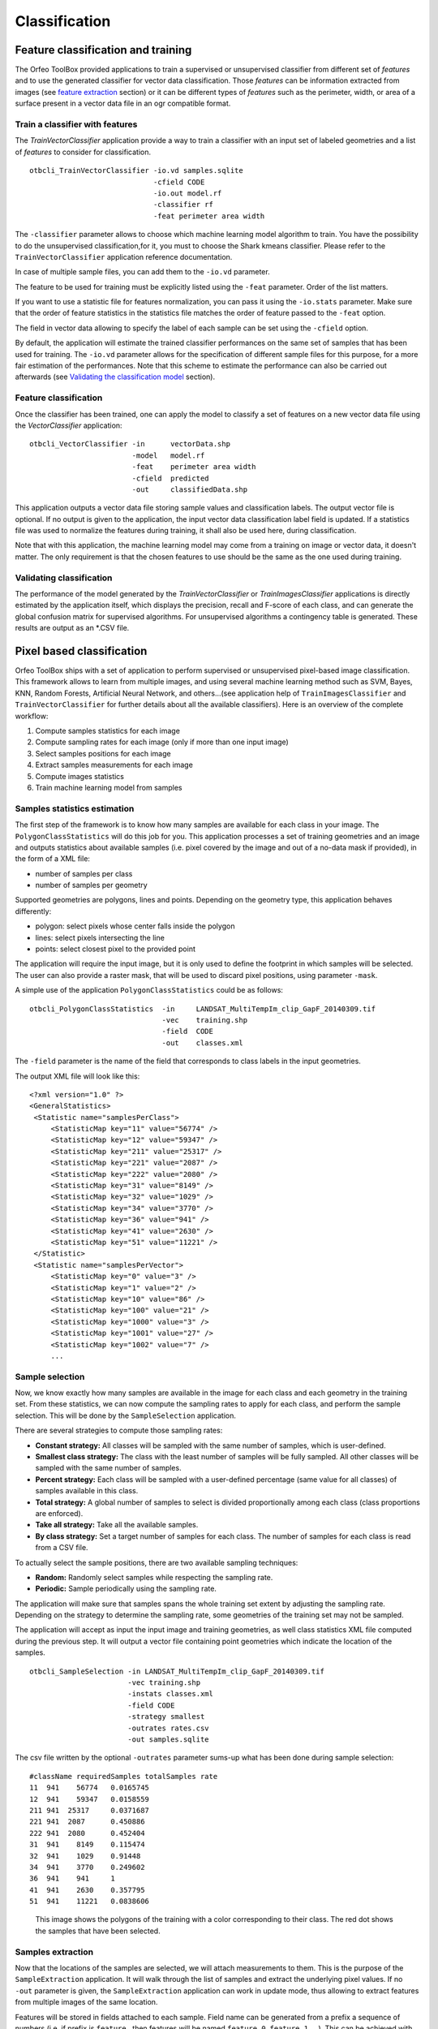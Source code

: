 Classification
==============

Feature classification and training
-----------------------------------

The Orfeo ToolBox provided applications to train a supervised
or unsupervised classifier from different set of *features*
and to use the generated classifier for vector data classification.
Those *features* can be information extracted from images
(see `feature extraction <https://www.orfeo-toolbox.org/CookBook/recipes/featextract.html#feature-extraction>`_ section)
or it can be different types of *features* such as the perimeter, width,
or area of a surface present in a vector data file in an ogr compatible
format.

Train a classifier with features
~~~~~~~~~~~~~~~~~~~~~~~~~~~~~~~~

The *TrainVectorClassifier* application provide a way to train a classifier
with an input set of labeled geometries and a list of *features* to consider
for classification.

::

   otbcli_TrainVectorClassifier -io.vd samples.sqlite
                                -cfield CODE
                                -io.out model.rf
                                -classifier rf
                                -feat perimeter area width

The ``-classifier`` parameter allows to choose which machine learning
model algorithm to train. You have the possibility to do the unsupervised
classification,for it, you must to choose the Shark kmeans classifier.
Please refer to the ``TrainVectorClassifier`` application reference documentation.

In case of multiple sample files, you can add them to the ``-io.vd``
parameter.

The feature to be used for training must be explicitly listed using
the ``-feat`` parameter. Order of the list matters.

If you want to use a statistic file for features normalization, you
can pass it using the ``-io.stats`` parameter. Make sure that the
order of feature statistics in the statistics file matches the order
of feature passed to the ``-feat`` option.

The field in vector data allowing to specify the label of each sample
can be set using the ``-cfield`` option.

By default, the application will estimate the trained classifier
performances on the same set of samples that has been used for
training. The ``-io.vd`` parameter allows for the specification of different
sample files for this purpose, for a more fair estimation of the
performances. Note that this scheme to estimate the performance can also
be carried out afterwards (see `Validating the classification model`_
section).


Feature classification
~~~~~~~~~~~~~~~~~~~~~~~

Once the classifier has been trained, one can apply the model to
classify a set of features on a new vector data file using the
*VectorClassifier* application:

::

    otbcli_VectorClassifier -in      vectorData.shp
                            -model   model.rf
                            -feat    perimeter area width
                            -cfield  predicted
                            -out     classifiedData.shp

This application outputs a vector data file storing sample values
and classification labels. The output vector file is optional. If no output is
given to the application, the input vector data classification label field is
updated. If a statistics file was used to normalize the features during
training, it shall also be used here, during classification.

Note that with this application, the machine learning model may come from a
training on image or vector data, it doesn't matter. The only requirement is
that the chosen features to use should be the same as the one used during
training.

Validating classification
~~~~~~~~~~~~~~~~~~~~~~~~~

The performance of the model generated by the *TrainVectorClassifier*
or *TrainImagesClassifier* applications is directly estimated by the
application itself, which displays the precision, recall and F-score
of each class, and can generate the global confusion matrix for
supervised algorithms. For unsupervised algorithms a contingency table
is generated. These results are output as an \*.CSV file.

Pixel based classification
--------------------------

Orfeo ToolBox ships with a set of application to perform supervised or
unsupervised pixel-based image classification. This framework allows
to learn from multiple images, and using several machine learning method
such as SVM, Bayes, KNN, Random Forests, Artificial Neural Network, and
others...(see application help of ``TrainImagesClassifier`` and
``TrainVectorClassifier`` for further details about all the available
classifiers). Here is an overview of the complete workflow:

1. Compute samples statistics for each image
2. Compute sampling rates for each image (only if more than one input image)
3. Select samples positions for each image
4. Extract samples measurements for each image
5. Compute images statistics
6. Train machine learning model from samples

Samples statistics estimation
~~~~~~~~~~~~~~~~~~~~~~~~~~~~~

The first step of the framework is to know how many samples are
available for each class in your image. The ``PolygonClassStatistics``
will do this job for you. This application processes a set of training
geometries and an image and outputs statistics about available samples
(i.e. pixel covered by the image and out of a no-data mask if
provided), in the form of a XML file:

-  number of samples per class

-  number of samples per geometry

Supported geometries are polygons, lines and points. Depending on the
geometry type, this application behaves differently:

-  polygon: select pixels whose center falls inside the polygon

-  lines: select pixels intersecting the line

-  points: select closest pixel to the provided point

The application will require the input image, but it is only used to
define the footprint in which samples will be selected. The user can
also provide a raster mask, that will be used to discard pixel
positions, using parameter ``-mask``.

A simple use of the application ``PolygonClassStatistics`` could be as
follows:

::

    otbcli_PolygonClassStatistics  -in     LANDSAT_MultiTempIm_clip_GapF_20140309.tif
                                   -vec    training.shp 
                                   -field  CODE 
                                   -out    classes.xml

The ``-field`` parameter is the name of the field that corresponds to class
labels in the input geometries.

The output XML file will look like this::
   
   <?xml version="1.0" ?>
   <GeneralStatistics>
    <Statistic name="samplesPerClass">
        <StatisticMap key="11" value="56774" />
        <StatisticMap key="12" value="59347" />
        <StatisticMap key="211" value="25317" />
        <StatisticMap key="221" value="2087" />
        <StatisticMap key="222" value="2080" />
        <StatisticMap key="31" value="8149" />
        <StatisticMap key="32" value="1029" />
        <StatisticMap key="34" value="3770" />
        <StatisticMap key="36" value="941" />
        <StatisticMap key="41" value="2630" />
        <StatisticMap key="51" value="11221" />
    </Statistic>
    <Statistic name="samplesPerVector">
        <StatisticMap key="0" value="3" />
        <StatisticMap key="1" value="2" />
        <StatisticMap key="10" value="86" />
        <StatisticMap key="100" value="21" />
        <StatisticMap key="1000" value="3" />
        <StatisticMap key="1001" value="27" />
        <StatisticMap key="1002" value="7" />
        ...



Sample selection
~~~~~~~~~~~~~~~~~

Now, we know exactly how many samples are available in the image for
each class and each geometry in the training set. From these
statistics, we can now compute the sampling rates to apply for each
class, and perform the sample selection. This will be done by the
``SampleSelection`` application.

There are several strategies to compute those sampling rates:

* **Constant strategy:** All classes will be sampled with the same number
  of samples, which is user-defined.
* **Smallest class strategy:** The class with the least number of samples
  will be fully sampled. All other classes will be sampled with the
  same number of samples.
* **Percent strategy:** Each class will be sampled with a user-defined
  percentage (same value for all classes) of samples available in this
  class.
* **Total strategy:** A global number of samples to select is
  divided proportionally among each class (class proportions are
  enforced).
* **Take all strategy:** Take all the available samples.
* **By class strategy:** Set a target number of samples for each
  class. The number of samples for each class is read from a CSV file.

To actually select the sample positions, there are two available
sampling techniques:

* **Random:** Randomly select samples while respecting the sampling
  rate.
* **Periodic:** Sample periodically using the sampling rate.

The application will make sure that samples spans the whole training
set extent by adjusting the sampling rate. Depending on the strategy
to determine the sampling rate, some geometries of the training set
may not be sampled.

The application will accept as input the input image and training
geometries, as well class statistics XML file computed during the previous
step. It will output a vector file containing point geometries which
indicate the location of the samples.

::

   otbcli_SampleSelection -in LANDSAT_MultiTempIm_clip_GapF_20140309.tif
                          -vec training.shp
                          -instats classes.xml
                          -field CODE
                          -strategy smallest
                          -outrates rates.csv
                          -out samples.sqlite
    
The csv file written by the optional ``-outrates`` parameter sums-up what
has been done during sample selection::
     
     #className requiredSamples totalSamples rate
     11	 941	56774	0.0165745
     12	 941	59347	0.0158559
     211 941  25317	0.0371687
     221 941  2087	0.450886
     222 941  2080	0.452404
     31	 941	8149	0.115474
     32	 941	1029	0.91448
     34	 941	3770	0.249602
     36	 941	941 	1
     41	 941	2630	0.357795
     51	 941	11221	0.0838606


.. figure:: ../Art/ClassifImages/sample-selection.png

   This image shows the polygons of the training with a color
   corresponding to their class. The red dot shows the samples that
   have been selected.


Samples extraction
~~~~~~~~~~~~~~~~~~

Now that the locations of the samples are selected, we will attach
measurements to them. This is the purpose of the ``SampleExtraction``
application. It will walk through the list of samples and extract the
underlying pixel values. If no ``-out`` parameter is given, the
``SampleExtraction`` application can work in update mode, thus allowing
to extract features from multiple images of the same location.

Features will be stored in fields attached to each sample. Field name
can be generated from a prefix a sequence of numbers (i.e. if
prefix is ``feature_`` then features will be named ``feature_0``,
``feature_1``, ...). This can be achieved with the ``-outfield prefix``
option. Alternatively, one can set explicit names for all features
using the ``-outfield list`` option.

::

   otbcli_SampleExtraction -in LANDSAT_MultiTempIm_clip_GapF_20140309.tif
                           -vec samples.sqlite
                           -outfield prefix
                           -outfield.prefix.name band_
                           -field CODE


.. figure:: ../Art/ClassifImages/samples-extraction.png

   Attributes table of the updated samples file. 
            

Working with several images
~~~~~~~~~~~~~~~~~~~~~~~~~~~

If the training set spans several images, the ``MultiImageSamplingRate``
application allows to compute the appropriate sampling rates per image
and per class, in order to get samples that span the entire extents of the images.

It is first required to run the ``PolygonClassStatistics`` application
on each image of the set separately. The ``MultiImageSamplingRate``
application will then read all the produced statistics XML files and
derive the sampling rates according the sampling strategy. For more
information, please refer to the `Samples statistics estimation`_ section.

There are 3 modes for the sampling rates estimation from multiple
images:

* **Proportional mode:** For each class, the requested number of
  samples is divided proportionally among the images.
* **Equal mode:** For each class, the requested number of samples is
  divided equally among the images.
* **Custom mode:** The user indicates the target number of samples for
  each image.

The different behaviors for each mode and strategy are described as follows.

:math:`T_i( c )` and :math:`N_i( c )` refers resp. to the total number and needed number
of samples in image :math:`i` for class :math:`c`. Let's call :math:`L` the total number of
image.

* **Strategy = all**
  
  - Same behavior for all modes proportional, equal, custom: take all samples
  
* **Strategy = constant** (let's call :math:`M` the global number of samples per
  class required)

  - *Mode = proportional:* For each image :math:`i` and each class :math:`c`,
    :math:`N_i( c ) = \frac{M * T_i(c)}{sum_k(T_k(c))}`
  - *Mode = equal:* For each image :math:`i` and each class :math:`c`,
    :math:`N_i( c ) = \frac{M}{L}`
  - *Mode = custom:* For each image :math:`i` and each class :math:`c`,
    :math:`N_i( c ) = M_i` where :math:`M_i` is the custom requested number of samples
    for image i

* **Strategy = byClass** (let's call :math:`M(c)` the global number of samples for
  class c)

  - *Mode = proportional:* For each image :math:`i` and each class :math:`c`,
    :math:`N_i( c ) = M(c) * \frac{T_i( c )}{sum_k( T_k(c))}`
  - *Mode = equal:* For each image :math:`i` and each class :math:`c`,
    :math:`N_i( c ) = \frac{M(c)}{L}`
  - *Mode = custom:* For each image :math:`i` and each class :math:`c`,
    :math:`Ni( c ) = M_i(c)` where :math:`M_i(c)` is the custom requested number of
    samples for each image :math:`i` and each class :math:`c`

* **Strategy = percent**

  - *Mode = proportional:* For each image :math:`i` and each class :math:`c`,
    :math:`N_i( c ) = p * T_i(c)` where :math:`p` is the user-defined percentage
  - *Mode = equal:* For each image :math:`i` and each class :math:`c`,
    :math:`N_i( c ) = p * \frac{sum_k(Tk(c))}{L}` where :math:`p` is the user-defined percentage
  - *Mode = custom:* For each image :math:`i` and each class :math:`c`,
    :math:`Ni( c ) = p(i) * T_i(c)` where :math:`p(i)` is the user-defined percentage for image :math:`i`

* **Strategy = total**

  - *Mode = proportional:* For each image :math:`i` and each class :math:`c`,
    :math:`N_i( c ) = total * (\frac{sum_k(Ti(k))}{sum_kl(Tl(k))}) * (\frac{Ti(c)}{sum_k(Ti(k))})` where :math:`total` is the total number of samples specified
  - *Mode = equal:* For each image :math:`i` and each class :math:`c`,
    :math:`N_i( c ) = (total / L) * (\frac{Ti(c)}{sum_k(Ti(k))})` where :math:`total` is the total number of samples specified
  - *Mode = custom:* For each image :math:`i` and each class :math:`c`,
    :math:`Ni( c ) = total(i) * (\frac{Ti(c)}{sum_k(Ti(k))})` where :math:`total(i)` is the total number of samples specified for image :math:`i`
    
* **Strategy = smallest class**
      
  - *Mode = proportional:* the smallest class is computed globally, then this smallest size is used for the strategy constant+proportional
  - *Mode = equal:* the smallest class is computed globally, then this smallest size is used for the strategy constant+equal
  - *Mode = custom:* the smallest class is computed and used for each image separately

The ``MultiImageSamplingRate`` application can be used as follows:

::

   otbcli_MultiImageSamplingRate -il stats1.xml stats2.xml stats3.xml
                                 -out rates.csv
                                 -strategy smallest
                                 -mim proportional
    
          
The output filename from ``-out`` parameter will be used to generate as
many filenames as necessary (e.g. one per input filename), called
``rates_1.csv``, ``rates_2.csv`` ... 

Once rates are computed for each image, sample selection can be
performed on each corresponding image using the by class strategy:

::
   
   otbcli_SampleSelection -in img1.tif
                          -vec training.shp
                          -instats stats1.xml
                          -field CODE
                          -strategy byclass
                          -strategy.byclass.in rates_1.csv
                          -out samples1.sqlite

Samples extraction can then be performed on each image b y following
the `Samples extraction`_ step. The learning application can process
several samples files.
    
Images statistics estimation
~~~~~~~~~~~~~~~~~~~~~~~~~~~~

Some machine learning algorithms converge faster if the range of
features is :math:`[-1,1]` or :math:`[0,1]`. Other will be sensitive
to relative ranges between feature, e.g. a feature with a larger range
might have more weight in the final decision. This is for instance the
case for machine learning algorithm using euclidean distance at some
point to compare features. In those cases, it is advised to normalize
all features to the range :math:`[-1,1]` before performing the
learning. For this purpose, the ``ComputeImageStatistics`` application
allows to compute and output to an XML file the mean and standard
deviation based on pooled variance of each band for one or several
images.

::

    otbcli_ComputeImagesStatistics -il  im1.tif im2.tif im3.tif
                                   -out images_statistics.xml

The output statistics file can then be fed to the training and
classification applications.


Training the model
~~~~~~~~~~~~~~~~~~

Now that the training samples are ready, we can perform the learning
using the ``TrainVectorClassifier`` application.

::

   otbcli_TrainVectorClassifier -io.vd samples.sqlite
                                -cfield CODE
                                -io.out model.rf
                                -classifier rf
                                -feat band_0 band_1 band_2 band_3 band_4 band_5 band_6

In case of multiple samples files, you can add them to the ``-io.vd``
parameter (see  `Working with several images`_ section).

For more information about the training process for features
please refer to the `Train a classifier with features`_ section.

Using the classification model
~~~~~~~~~~~~~~~~~~~~~~~~~~~~~~

Once the classifier has been trained, one can apply the model to
classify pixel inside defined classes on a new image using the
*ImageClassifier* application:

::

    otbcli_ImageClassifier -in     image.tif
                           -model  model.rf
                           -out    labeled_image.tif

You can set an input mask to limit the classification to the mask area
with value >0.

-imstat images_statistics.xml

Validating the classification model
~~~~~~~~~~~~~~~~~~~~~~~~~~~~~~~~~~~

The Orfeo ToolBox training applications provides information about the performance
of the generated model (see `Validating classification`_ ).

With the *ConputeConfusionMatrix* application, it is also possible to
estimate the performance of a model from a classification map generated
with the *ImageClassifier* application. This labeled image is compared
to positive reference samples (either represented as a raster labeled
image or as a vector data containing the reference classes). It will
compute the confusion matrix and precision, recall and F-score of each
class too, based on the
`ConfusionMatrixCalculator <http://www.orfeo-toolbox.org/doxygen-current/classotb_1_1ConfusionMatrixCalculator.html>`_ 
class.

If you have made an unsupervised classification, it must be specified
to the ``ConputeConfusionMatrix`` application. In this case, a contingency table
have to be create rather than a confusion matrix. For further details,
see ``format`` parameter in the application help of *ConputeConfusionMatrix*.

::

    otbcli_ComputeConfusionMatrix -in                labeled_image.tif
                                  -ref               vector
                                  -ref.vector.in     vectordata.shp
                                  -ref.vector.field  Class (name_of_label_field)
                                  -out               confusion_matrix.csv

.. _fancy_classification_results:

Fancy classification results
~~~~~~~~~~~~~~~~~~~~~~~~~~~~

Color mapping can be used to apply color transformations on the final
gray level label image. It allows to get an RGB classification map by
re-mapping the image values to be suitable for display purposes. One can
use the *ColorMapping* application. This tool will replace each label
with an 8-bits RGB color specified in a mapping file. The mapping file
should look like this:

::

    # Lines beginning with a # are ignored
    1 255 0 0

In the previous example, 1 is the label and 255 0 0 is a RGB color (this
one will be rendered as red). To use the mapping tool, enter the
following:

::

    otbcli_ColorMapping -in                labeled_image.tif
                        -method            custom
                        -method.custom.lut lut_mapping_file.txt
                        -out               RGB_color_image.tif

Other look-up tables (LUT) are available: standard continuous LUT,
optimal LUT, and LUT computed over a support image.

Example
~~~~~~~

We consider 4 classes: water, roads, vegetation and buildings with red
roofs. Data is available in the OTB-Data
`repository <https://gitlab.orfeo-toolbox.org/orfeotoolbox/otb-data/tree/master/Input/Classification>`_ .

.. |image_21| image:: ../Art/MonteverdiImages/classification_chain_inputimage.jpg
.. |image_22| image:: ../Art/MonteverdiImages/classification_chain_fancyclassif_fusion.jpg
.. |image_23| image:: ../Art/MonteverdiImages/classification_chain_fancyclassif.jpg

.. _Figure2:


+---------------------------+---------------------------+---------------------------+
|        |image_21|         |         |image_22|        |          |image_23|       |
+---------------------------+---------------------------+---------------------------+

Figure 2: From left to right: Original image, result image with fusion (with monteverdi viewer) of original image and fancy classification and input image with fancy color classification from labeled image.

Unsupervised learning
---------------------

Using the same machine learning framework, it is also possible to perform
unsupervised classification. In this case, the main difference is that
the training samples don't need a real class label. However, in order to use
the same *TrainImagesClassifier* application, you still need to
provide a vector data file with a label field. This vector file will be
used to extract samples for the training. Each label value is can be considered
as a source area for samples, the same logic as in supervised learning is
applied for the computation of extracted samples per area. Hence, for
unsupervised classification, the samples are selected based on classes that are
not actually used during the training. For the moment, only the KMeans
algorithm is proposed in this framework.

::

    otbcli_TrainImageClassifier
      -io.il                image.tif
      -io.vd                training_areas.shp
      -io.out               model.txt
      -sample.vfn           Class
      -classifier           sharkkm
      -classifier.sharkkm.k 4

If your training samples are in a vector data file, you can use the application
*TrainVectorClassifier*. In this case, you don't need a fake label field. You
just need to specify which fields shall be used to do the training.

::

    otbcli_TrainVectorClassifier
      -io.vd                training_samples.shp
      -io.out               model.txt
      -feat                 perimeter area width red nir
      -classifier           sharkkm
      -classifier.sharkkm.k 4

Once you have the model file, the actual classification step is the same as
the supervised case. The model will predict labels on your input data.

::

    otbcli_ImageClassifier
      -in input_image.tif
      -model model.txt
      -out kmeans_labels.tif

Fusion of classification maps
-----------------------------

After having processed several classifications of the same input image
but from different models or methods (SVM, KNN, Random Forest,...), it
is possible to make a fusion of these classification maps with the
*FusionOfClassifications* application which uses either majority voting
or the Dempster-Shafer framework to handle this fusion. The Fusion of
Classifications generates a single more robust and precise
classification map which combines the information extracted from the
input list of labeled images.

The *FusionOfClassifications* application has the following input parameters:

-  ``-il`` list of input labeled classification images to fuse

-  ``-out`` the output labeled image resulting from the fusion of the
   input classification images

-  ``-method`` the fusion method (either by majority voting or by
   Dempster Shafer)

-  ``-nodatalabel`` label for the no data class (default value = 0)

-  ``-undecidedlabel`` label for the undecided class (default value = 0)

The input pixels with the no-data class label are simply ignored by the
fusion process. Moreover, the output pixels for which the fusion process
does not result in a unique class label, are set to the undecided value.

Majority voting for the fusion of classifications
~~~~~~~~~~~~~~~~~~~~~~~~~~~~~~~~~~~~~~~~~~~~~~~~~

In the Majority Voting method implemented in the
*FusionOfClassifications* application, the value of each output pixel is
equal to the more frequent class label of the same pixel in the input
classification maps. However, it may happen that the more frequent class
labels are not unique in individual pixels. In that case, the undecided
label is attributed to the output pixels.

The application can be used like this:

::

    otbcli_FusionOfClassifications  -il             cmap1.tif cmap2.tif cmap3.tif
                                    -method         majorityvoting
                                    -nodatalabel    0
                                    -undecidedlabel 10
                                    -out            MVFusedClassificationMap.tif

Let us consider 6 independent classification maps of the same input
image (Cf. left image in Figure2_) generated from 6 different SVM models. 
The Figure3_ represents them after a color mapping by the same LUT. 
Thus, 4 classes (water: blue, roads: gray,vegetation: green, 
buildings with red roofs: red) are observable on each of them.

.. |image_31| image:: ../Art/MonteverdiImages/QB_1_ortho_C1_CM.png
.. |image_32| image:: ../Art/MonteverdiImages/QB_1_ortho_C2_CM.png
.. |image_33| image:: ../Art/MonteverdiImages/QB_1_ortho_C3_CM.png
.. |image_34| image:: ../Art/MonteverdiImages/QB_1_ortho_C4_CM.png
.. |image_35| image:: ../Art/MonteverdiImages/QB_1_ortho_C5_CM.png
.. |image_36| image:: ../Art/MonteverdiImages/QB_1_ortho_C6_CM.png

.. _Figure3:

+---------------------------+---------------------------+---------------------------+
|        |image_31|         |         |image_32|        |          |image_33|       |
+---------------------------+---------------------------+---------------------------+
|        |image_34|         |         |image_35|        |          |image_36|       |
+---------------------------+---------------------------+---------------------------+

Figure 3: Six fancy colored classified images to be fused, generated from 6 different SVM models. 


As an example of the *FusionOfClassifications* application by *majority
voting*, the fusion of the six input classification maps represented in
Figure3_ leads to the classification map illustrated on the right in Figure4_.
Thus, it appears that this fusion highlights the more relevant classes among the six different
input classifications. The white parts of the fused image correspond to
the undecided class labels, i.e. to pixels for which there is not a
unique majority voting.

.. |image_41| image:: ../Art/MonteverdiImages/classification_chain_inputimage.jpg
.. |image_42| image:: ../Art/MonteverdiImages/QB_1_ortho_MV_C123456_CM.png

.. _Figure4:

+------------------------------------------------+------------------------------------------------+
|                   |image_41|                   |                   |image_42|                   |
+------------------------------------------------+------------------------------------------------+

Figure 4: From left to right: Original image, and fancy colored classified image obtained by a majority voting fusion of the 6 classification maps represented in Fig. 4.13 (water: blue, roads: gray, vegetation: green, buildings with red roofs: red, undecided: white)

Dempster Shafer framework for the fusion of classifications
~~~~~~~~~~~~~~~~~~~~~~~~~~~~~~~~~~~~~~~~~~~~~~~~~~~~~~~~~~~

The *FusionOfClassifications* application, handles another method to
compute the fusion: the Dempster Shafer framework. In the
`Dempster-Shafer
theory <http://en.wikipedia.org/wiki/Dempster-Shafer_theory>`_ , the
performance of each classifier resulting in the classification maps to
fuse are evaluated with the help of the so-called *belief function* of
each class label, which measures the degree of belief that the
corresponding label is correctly assigned to a pixel. For each
classifier, and for each class label, these belief functions are
estimated from another parameter called the *mass of belief* of each
class label, which measures the confidence that the user can have in
each classifier according to the resulting labels.

In the Dempster Shafer framework for the fusion of classification maps,
the fused class label for each pixel is the one with the maximal belief
function. In case of multiple class labels maximizing the belief
functions, the output fused pixels are set to the undecided value.

In order to estimate the confidence level in each classification map,
each of them should be confronted with a ground truth. For this purpose,
the masses of belief of the class labels resulting from a classifier are
estimated from its confusion matrix, which is itself exported as a
\*.CSV file with the help of the *ComputeConfusionMatrix* application.
Thus, using the Dempster-Shafer method to fuse classification maps needs
an additional input list of such \*.CSV files corresponding to their
respective confusion matrices.

The application can be used like this:

::

    otbcli_FusionOfClassifications  -il             cmap1.tif cmap2.tif cmap3.tif
                                    -method         dempstershafer
                                    -method.dempstershafer.cmfl
                                                    cmat1.csv cmat2.csv cmat3.csv
                                    -nodatalabel    0
                                    -undecidedlabel 10
                                    -out            DSFusedClassificationMap.tif

As an example of the *FusionOfClassifications* application by *Dempster
Shafer*, the fusion of the six input classification maps represented in Figure3_
leads to the classification map illustrated on the right in Figure5_.
Thus, it appears that this fusion gives access to a more precise and robust classification map
based on the confidence level in each classifier.


.. |image_51| image:: ../Art/MonteverdiImages/classification_chain_inputimage.jpg
.. |image_52| image:: ../Art/MonteverdiImages/QB_1_ortho_DS_V_P_C123456_CM.png

.. _Figure5:

+------------------------------------------------+------------------------------------------------+
|                   |image_51|                   |                   |image_52|                   |
+------------------------------------------------+------------------------------------------------+

Figure 5: From left to right: Original image, and fancy colored classified image obtained by a Dempster-Shafer fusion of the 6 classification maps represented in Figure3_ (water: blue, roads: gray, vegetation: green, buildings with red roofs: red, undecided: white).


Recommendations to properly use the fusion of classification maps
~~~~~~~~~~~~~~~~~~~~~~~~~~~~~~~~~~~~~~~~~~~~~~~~~~~~~~~~~~~~~~~~~

In order to properly use the *FusionOfClassifications* application, some
points should be considered. First, the ``list_of_input_images`` and
``OutputFusedClassificationImage`` are single band labeled images, which
means that the value of each pixel corresponds to the class label it
belongs to, and labels in each classification map must represent the
same class. Secondly, the undecided label value must be different from
existing labels in the input images in order to avoid any ambiguity in
the interpretation of the ``OutputFusedClassificationImage``.

Majority voting based classification map regularization
-------------------------------------------------------

Resulting classification maps can be regularized in order to smooth
irregular classes. Such a regularization process improves classification
results by making more homogeneous areas which are easier to handle.

Majority voting for the classification map regularization
~~~~~~~~~~~~~~~~~~~~~~~~~~~~~~~~~~~~~~~~~~~~~~~~~~~~~~~~~

The *ClassificationMapRegularization* application performs a
regularization of a labeled input image based on the Majority Voting
method in a specified ball shaped neighborhood. For each center pixel,
Majority Voting takes the more representative value of all the pixels
identified by the structuring element and then sets the output center
pixel to this majority label value. The ball shaped neighborhood is
identified by its radius expressed in pixels.

Handling ambiguity and not classified pixels in the majority voting based regularization
~~~~~~~~~~~~~~~~~~~~~~~~~~~~~~~~~~~~~~~~~~~~~~~~~~~~~~~~~~~~~~~~~~~~~~~~~~~~~~~~~~~~~~~~

Since, the Majority Voting regularization may lead to not unique
majority labels in the neighborhood, it is important to define which
behaviour the filter must have in this case. For this purpose, a Boolean
parameter (called ip.suvbool) is used in the
*ClassificationMapRegularization* application to choose whether pixels
with more than one majority class are set to Undecided (true), or to
their Original labels (false = default value).

Moreover, it may happen that pixels in the input image do not belong to
any of the considered class. Such pixels are assumed to belong to the
NoData class, the label of which is specified as an input parameter for
the regularization. Therefore, those NoData input pixels are invariant
and keep their NoData label in the output regularized image.

The *ClassificationMapRegularization* application has the following
input parameters:

-  ``-io.in`` labeled input image resulting from a previous
   classification process

-  ``-io.out`` output labeled image corresponding to the regularization
   of the input image

-  ``-ip.radius`` integer corresponding to the radius of the ball shaped
   structuring element (default value = 1 pixel)

-  ``-ip.suvbool`` boolean parameter used to choose whether pixels with
   more than one majority class are set to Undecided (true), or to their
   Original labels (false = default value). Please note that the
   Undecided value must be different from existing labels in the input
   image

-  ``-ip.nodatalabel`` label for the NoData class. Such input pixels
   keep their NoData label in the output image (default value = 0)

-  ``-ip.undecidedlabel`` label for the Undecided class (default value =
   0).

The application can be used like this:

::

    otbcli_ClassificationMapRegularization  -io.in              labeled_image.tif
                                            -ip.radius          3
                                            -ip.suvbool         true
                                            -ip.nodatalabel     10
                                            -ip.undecidedlabel  7
                                            -io.out             regularized.tif

Recommendations to properly use the majority voting based regularization
~~~~~~~~~~~~~~~~~~~~~~~~~~~~~~~~~~~~~~~~~~~~~~~~~~~~~~~~~~~~~~~~~~~~~~~~

In order to properly use the *ClassificationMapRegularization*
application, some points should be considered. First, both
``InputLabeledImage`` and ``OutputLabeledImage`` are single band labeled
images, which means that the value of each pixel corresponds to the
class label it belongs to. The ``InputLabeledImage`` is commonly an
image generated with a classification algorithm such as the SVM
classification. Remark: both ``InputLabeledImage`` and
``OutputLabeledImage`` are not necessarily of the same type.
Secondly, if ip.suvbool == true, the Undecided label value must be
different from existing labels in the input labeled image in order to
avoid any ambiguity in the interpretation of the regularized
``OutputLabeledImage``. Finally, the structuring element radius must
have a minimum value equal to 1 pixel, which is its default value. Both
NoData and Undecided labels have a default value equal to 0.

Example
~~~~~~~

Resulting from the application presented in section :ref:`fancy_classification_results`
and illustrated in Figure2_, the Figure6_ shows a regularization
of a classification map composed of 4 classes: water, roads, vegetation
and buildings with red roofs. The radius of the ball shaped structuring
element is equal to 3 pixels, which corresponds to a ball included in a
7 x 7 pixels square. Pixels with more than one majority class keep their
original labels.



Regression
----------

The machine learning models in OpenCV and LibSVM also support a
regression mode: they can be used to predict a numeric value (i.e. not
a class index) from an input predictor. The workflow is the same as
classification. First, the regression model is trained, then it can be
used to predict output values. The applications to do that are and .

.. |image_61| image:: ../Art/MonteverdiImages/classification_chain_inputimage.jpg
.. |image_62| image:: ../Art/MonteverdiImages/classification_chain_fancyclassif_CMR_input.png
.. |image_63| image:: ../Art/MonteverdiImages/classification_chain_fancyclassif_CMR_3.png


.. _Figure6:

+---------------------------+---------------------------+---------------------------+
|        |image_61|         |         |image_62|        |          |image_63|       |
+---------------------------+---------------------------+---------------------------+
	 
Figure 6: From left to right: Original image, fancy colored classified image and regularized classification map with radius equal to 3 pixels. 

The input data set for training must have the following structure:

-  *n* components for the input predictors

-  one component for the corresponding output value

The application supports 2 input formats:

-  An image list: each image should have components matching the
   structure detailed earlier (*n* feature components + 1 output value)

-  A CSV file: the first *n* columns are the feature components and the
   last one is the output value

If you have separate images for predictors and output values, you can
use the application.

::

    otbcli_ConcatenateImages  -il features.tif  output_value.tif
                              -out training_set.tif

Statistics estimation
~~~~~~~~~~~~~~~~~~~~~

As in classification, a statistics estimation step can be performed
before training. It allows to normalize the dynamic of the input
predictors to a standard one: zero mean, unit standard deviation. The
main difference with the classification case is that with regression,
the dynamic of output values can also be reduced.

The statistics file format is identical to the output file from
application, for instance:

::

    <?xml version="1.0" ?>
    <FeatureStatistics>
        <Statistic name="mean">
            <StatisticVector value="198.796" />
            <StatisticVector value="283.117" />
            <StatisticVector value="169.878" />
            <StatisticVector value="376.514" />
        </Statistic>
        <Statistic name="stddev">
            <StatisticVector value="22.6234" />
            <StatisticVector value="41.4086" />
            <StatisticVector value="40.6766" />
            <StatisticVector value="110.956" />
        </Statistic>
    </FeatureStatistics>

In the application, normalization of input predictors and output values
is optional. There are 3 options:

-  No statistic file: normalization disabled

-  Statistic file with *n* components: normalization enabled for input
   predictors only

-  Statistic file with *n+1* components: normalization enabled for
   input predictors and output values

If you use an image list as training set, you can run application. It
will produce a statistics file suitable for input and output
normalization (third option).

::

    otbcli_ComputeImagesStatistics  -il   training_set.tif
                                    -out  stats.xml

Training
~~~~~~~~

Initially, the machine learning models in OTB only used classification.
But since they come from external libraries (OpenCV and LibSVM), the
regression mode was already implemented in these external libraries. So
the integration of these models in OTB has been improved in order to
allow the usage of regression mode. As a consequence , the machine
learning models have nearly the same set of parameters for
classification and regression mode.

.. |image11| image:: ../Art/MonteverdiImages/classification_chain_inputimage.jpg
.. |image12| image:: ../Art/MonteverdiImages/QB_1_ortho_MV_C123456_CM.png
.. |image13| image:: ../Art/MonteverdiImages/classification_chain_inputimage.jpg
.. |image14| image:: ../Art/MonteverdiImages/QB_1_ortho_DS_V_P_C123456_CM.png

.. |image15| image:: ../Art/MonteverdiImages/classification_chain_inputimage.jpg
             :scale: 88%

-  Decision Trees

-  Gradient Boosted Trees

-  Neural Network

-  Random Forests

-  K-Nearest Neighbors

The behavior of application is very similar to . From the input data
set, a portion of the samples is used for training, whereas the other
part is used for validation. The user may also set the model to train
and its parameters. Once the training is done, the model is stored in an
output file.

::

    otbcli_TrainRegression  -io.il                training_set.tif
                            -io.imstat            stats.xml
                            -io.out               model.txt
                            -sample.vtr           0.5
                            -classifier           knn
                            -classifier.knn.k     5
                            -classifier.knn.rule  median

Prediction
~~~~~~~~~~

Once the model is trained, it can be used in application to perform the
prediction on an entire image containing input predictors (i.e. an image
with only *n* feature components). If the model was trained with
normalization, the same statistic file must be used for prediction. The
behavior of with respect to statistic file is identical to:

-  no statistic file: normalization off

-  *n* components: input only

-  *n+1* components: input and output

The model to use is read from file (the one produced during training).

::

    otbcli_PredictRegression  -in     features_bis.tif
                              -model  model.txt
                              -imstat stats.xml
                              -out    prediction.tif


Dimensionality Reduction
------------------------

In Remote Sensing, the amount of data to process is often huge, and it can
be interesting to perform dimensionality reduction as a pre-processing step
for further processing. This is possible with the OTB machine learning 
framework. In the same way as classification or regression, a dimensionality 
reduction model is first computed using training data, and the model can then be
applied to image and vector data. 

Training
~~~~~~~~

Machine learning models for dimensionality reduction work just like machine 
learning models for classification and regression. the training application
takes as input a vector data set, a list of features to consider in this set,
an output dimension and the chosen algorithm with its parameters

Also, like in classification and regression, a statistics estimation step can 
be performed before training. It allows to normalize the dynamic of the input
predictors to a standard one: zero mean, unit standard deviation. This is done
by calling the "ComputeImageStatistics" application :

::

    otbcli_ComputeImagesStatistics        -il   input_image.tif
                                          -out  stats.xml

. The following 
algorithms can be used

-  Principal Component Analysis (pca)

-  Autoencoders (ae)

-  Self Organizing Maps (som)

::

    otbcli_TrainDimensionalityReduction   -io.vd training_set.sqlite 
                                          -io.out model_pca.txt 
                                          -io.stats stats.xml
                                          -algorithm pca 
                                          -algorithm.pca.dim 3
                                          -feat value_0 value_1 value_2 value_3 value_4 value_5 value_6

                                      
Reduction
~~~~~~~~~

Once the model is trained, it can be used to reduce data. It is possible to
process an image with the application "ImageDimensionalityReduction" :

::

    otbcli_ImageDimensionalityReduction     -in input_image.tif 
                                            -imstat stats.xml 
                                            -model model.txt 
                                            -out output_image.tif

It is also possible to apply the model on vector data, using the "VectorDimensionalityReductionApplication" :

::

    otbcli_VectorDimensionalityReduction        -in vectorData.shp 
                                                -instat stats.xml 
                                                -model model.txt 
                                                -out vectorDataOut.shp 
                                                -feat value_0 value_1 value_2 value_3 value_4 value_5 value_6

After this dimensionality reduction step, the data can be used for further 
processing, like classification.


Sample Augmentation
-------------------

Collecting training data for machine learning algorithm in remote sensing can be hard,
for example in land cover classification there often are minority classes
for which only a few training samples are available, thus leading to inbalance
between the number of samples of each class. Some classifiers have poor 
performances when this class inbalance is important, therefore it can be
interesting generate synthetic samples for minority classes.

In the following example, we will generate new samples using "Jittering" : it consits in 
adding noise to the existing data to create new artificially corrupted samples.
the strength of the noise is proportionnal to the variance of the input
samples by a factor given as parameter.

The ``-field`` parameter is the name of the field containing class labels 
in the input geometries, the ``-label`` parameter is the label of the class 
to be augmented and the ``-sample`` parameter is the number of samples to be
created. The ``-exclude`` parameter can be used to specify which fields in
the input geometry should not be modified by the noise, but just copied in 
the generated samples, for example the field containing the class should
be the same in the input and generated samples.

::

    otbcli_SampleAugmentation     -in samples.sqlite 
                                  -field class 
                                  -label 3 
                                  -samples 100 
                                  -out augmented_samples.sqlite 
                                  -exclude OGC_FID name class originfid 
                                  -strategy jitter 
                                  -strategy.jitter.stdfactor 10
